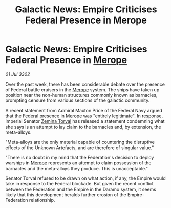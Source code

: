 :PROPERTIES:
:ID:       359e94c1-589f-4d65-92e2-4e4d7ca0aba8
:END:
#+title: Galactic News: Empire Criticises Federal Presence in Merope
#+filetags: :Empire:Federation:3302:galnet:

* Galactic News: Empire Criticises Federal Presence in [[id:70fa34ea-bc98-40ff-97f0-e4f4538387a6][Merope]]

/01 Jul 3302/

Over the past week, there has been considerable debate over the presence of Federal battle cruisers in the [[id:70fa34ea-bc98-40ff-97f0-e4f4538387a6][Merope]] system. The ships have taken up position near the non-human structures commonly known as barnacles, prompting censure from various sections of the galactic community. 

A recent statement from Admiral Maxton Price of the Federal Navy argued that the Federal presence in [[id:70fa34ea-bc98-40ff-97f0-e4f4538387a6][Merope]] was "entirely legitimate". In response, Imperial Senator [[id:d8e3667c-3ba1-43aa-bc90-dac719c6d5e7][Zemina Torval]] has released a statement condemning what she says is an attempt to lay claim to the barnacles and, by extension, the meta-alloys. 

"Meta-alloys are the only material capable of countering the disruptive effects of the Unknown Artefacts, and are therefore of singular value." 

"There is no doubt in my mind that the Federation's decision to deploy warships in [[id:70fa34ea-bc98-40ff-97f0-e4f4538387a6][Merope]] represents an attempt to claim possession of the barnacles and the meta-alloys they produce. This is unacceptable." 

Senator Torval refused to be drawn on what action, if any, the Empire would take in response to the Federal blockade. But given the recent conflict between the Federation and the Empire in the Daramo system, it seems likely that this development heralds further erosion of the Empire-Federation relationship.
